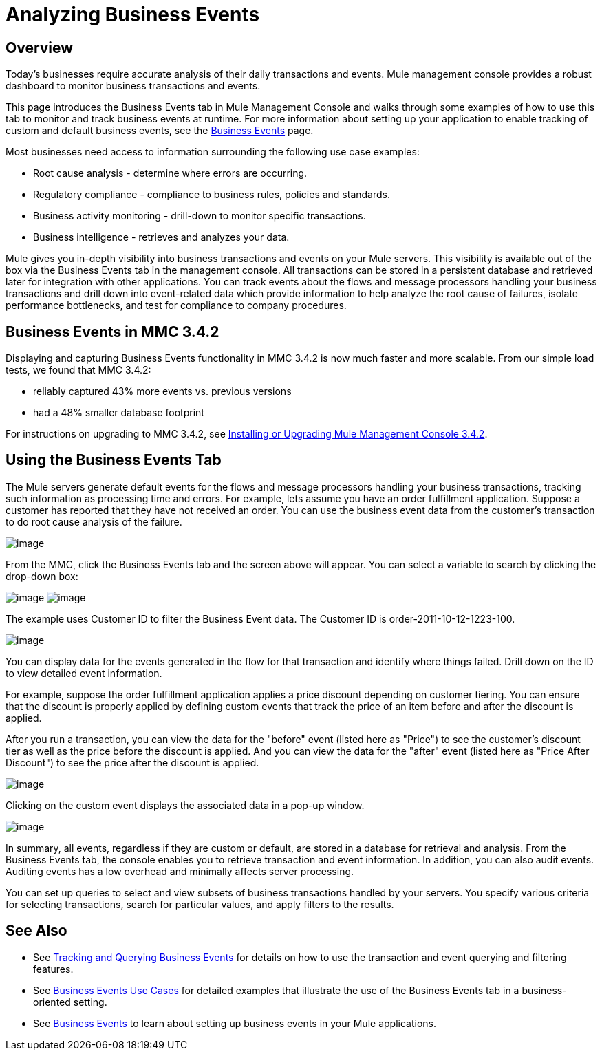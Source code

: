 = Analyzing Business Events

== Overview

Today's businesses require accurate analysis of their daily transactions and events. Mule management console provides a robust dashboard to monitor business transactions and events.

This page introduces the Business Events tab in Mule Management Console and walks through some examples of how to use this tab to monitor and track business events at runtime. For more information about setting up your application to enable tracking of custom and default business events, see the link:/docs/display/35X/Business+Events[Business Events] page.

Most businesses need access to information surrounding the following use case examples:

* Root cause analysis - determine where errors are occurring.
* Regulatory compliance - compliance to business rules, policies and standards.
* Business activity monitoring - drill-down to monitor specific transactions.
* Business intelligence - retrieves and analyzes your data.

Mule gives you in-depth visibility into business transactions and events on your Mule servers. This visibility is available out of the box via the Business Events tab in the management console. All transactions can be stored in a persistent database and retrieved later for integration with other applications. You can track events about the flows and message processors handling your business transactions and drill down into event-related data which provide information to help analyze the root cause of failures, isolate performance bottlenecks, and test for compliance to company procedures.

== Business Events in MMC 3.4.2

Displaying and capturing Business Events functionality in MMC 3.4.2 is now much faster and more scalable. From our simple load tests, we found that MMC 3.4.2:

* reliably captured 43% more events vs. previous versions
* had a 48% smaller database footprint

For instructions on upgrading to MMC 3.4.2, see link:#[Installing or Upgrading Mule Management Console 3.4.2].

== Using the Business Events Tab

The Mule servers generate default events for the flows and message processors handling your business transactions, tracking such information as processing time and errors. For example, lets assume you have an order fulfillment application. Suppose a customer has reported that they have not received an order. You can use the business event data from the customer's transaction to do root cause analysis of the failure.

image:/docs/download/attachments/122750948/BusEventOrderID.png?version=1&modificationDate=1421450309194[image]

From the MMC, click the Business Events tab and the screen above will appear. You can select a variable to search by clicking the drop-down box:

image:/docs/download/attachments/122750948/BEDropdown1a.png?version=1&modificationDate=1421450310350[image] image:/docs/download/attachments/122750948/BEDropdown1b.png?version=1&modificationDate=1421450311241[image]

The example uses Customer ID to filter the Business Event data. The Customer ID is order-2011-10-12-1223-100.

image:/docs/download/attachments/122750948/BusEventOrderDrill.png?version=1&modificationDate=1421450309458[image]

You can display data for the events generated in the flow for that transaction and identify where things failed. Drill down on the ID to view detailed event information.

For example, suppose the order fulfillment application applies a price discount depending on customer tiering. You can ensure that the discount is properly applied by defining custom events that track the price of an item before and after the discount is applied.

After you run a transaction, you can view the data for the "before" event (listed here as "Price") to see the customer's discount tier as well as the price before the discount is applied. And you can view the data for the "after" event (listed here as "Price After Discount") to see the price after the discount is applied.

image:/docs/download/attachments/122750948/CustomEventDiscount.png?version=1&modificationDate=1421450309930[image]

Clicking on the custom event displays the associated data in a pop-up window.

image:/docs/download/attachments/122750948/custom-event-discount-popup.png?version=1&modificationDate=1421450307808[image]

In summary, all events, regardless if they are custom or default, are stored in a database for retrieval and analysis. From the Business Events tab, the console enables you to retrieve transaction and event information. In addition, you can also audit events. Auditing events has a low overhead and minimally affects server processing.

You can set up queries to select and view subsets of business transactions handled by your servers. You specify various criteria for selecting transactions, search for particular values, and apply filters to the results.

== See Also

* See link:/docs/display/35X/Tracking+and+Querying+Business+Events[Tracking and Querying Business Events] for details on how to use the transaction and event querying and filtering features. 
* See link:/docs/display/35X/Business+Events+Use+Cases[Business Events Use Cases] for detailed examples that illustrate the use of the Business Events tab in a business-oriented setting.
* See link:/docs/display/35X/Business+Events[Business Events] to learn about setting up business events in your Mule applications.
